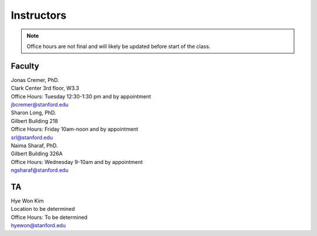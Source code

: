Instructors
----------------

.. note::
    Office hours are not final and will likely be updated before start of the class. 

Faculty
===========

| Jonas Cremer, PhD.
| Clark Center 3rd floor, W3.3
| Office Hours: Tuesday 12:30-1:30 pm and by appointment
| jbcremer@stanford.edu

| Sharon Long, PhD.
| Gilbert Building 218
| Office Hours: Friday 10am-noon and by appointment
| srl@stanford.edu

| Naima Sharaf, PhD.
| Gilbert Building 326A
| Office Hours: Wednesday 9-10am and by appointment
| ngsharaf@stanford.edu

TA
===========

| Hye Won Kim
| Location to be determined
| Office Hours: To be determined
| hyewon@stanford.edu


